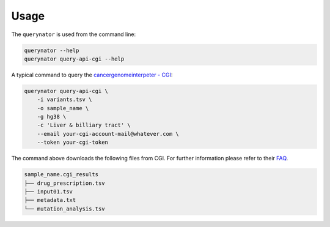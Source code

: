 =====
Usage
=====

The ``querynator`` is used from the command line:

.. code-block:: bash

    querynator --help
    querynator query-api-cgi --help

A typical command to query the `cancergenomeinterpeter - CGI <https://www.cancergenomeinterpreter.org/home>`_:
    
.. code-block:: bash

    querynator query-api-cgi \
        -i variants.tsv \
        -o sample_name \
        -g hg38 \
        -c 'Liver & billiary tract' \
        --email your-cgi-account-mail@whatever.com \
        --token your-cgi-token

The command above downloads the following files from CGI. 
For further information please refer to their `FAQ <https://www.cancergenomeinterpreter.org/faq#q18>`_.

.. code-block:: bash
    
    sample_name.cgi_results
    ├── drug_prescription.tsv
    ├── input01.tsv
    ├── metadata.txt
    └── mutation_analysis.tsv

